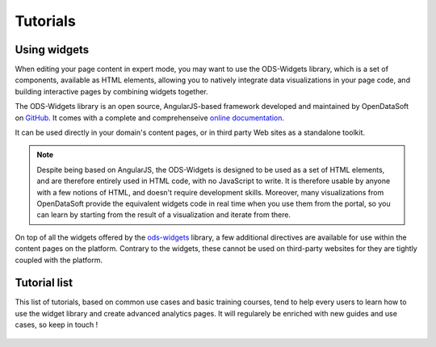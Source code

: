 Tutorials
=========

Using widgets
~~~~~~~~~~~~~

When editing your page content in expert mode, you may want to use the ODS-Widgets library, which is a set of components, 
available as HTML elements, allowing you to natively integrate data visualizations in your page code, and building interactive
pages by combining widgets together.

The ODS-Widgets library is an open source, AngularJS-based framework developed and maintained by OpenDataSoft on
`GitHub <https://github.com/opendatasoft/ods-widgets>`_. It comes with a complete and comprehenseive
`online documentation <https://opendatasoft.github.io/ods-widgets/docs/>`_.

It can be used directly in your domain's content pages, or in third party Web sites as a standalone toolkit.

.. note::
    Despite being based on AngularJS, the ODS-Widgets is designed to be used as a set of HTML elements, and are therefore entirely
    used in HTML code, with no JavaScript to write. It is therefore usable by anyone with a few notions of HTML, and doesn't require
    development skills. Moreover, many visualizations from OpenDataSoft provide the equivalent widgets code in real time when you use
    them from the portal, so you can learn by starting from the result of a visualization and iterate from there.

On top of all the widgets offered by the `ods-widgets <http://opendatasoft.github.io/ods-widgets/docs/#/api>`_ library,
a few additional directives are available for use within the content pages on the platform. Contrary to the widgets,
these cannot be used on third-party websites for they are tightly coupled with the platform.


Tutorial list
~~~~~~~~~~~~~

This list of tutorials, based on common use cases and basic training courses, tend to help every users to learn how to use the widget library and create advanced analytics pages.
It will regularely be enriched with new guides and use cases, so keep in touch !


 .. toctree::
	:maxdepth: 1

   	tutorials/contact_form
   	tutorials/pages_list
	tutorials/dashboard
   	tutorials/advanced_dashboard
